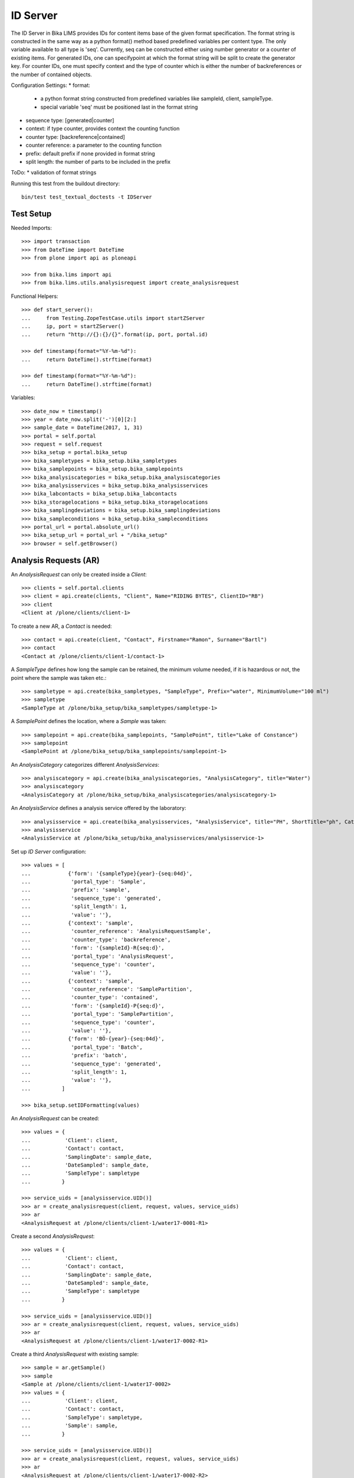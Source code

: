 ID Server
=========

The ID Server in Bika LIMS provides IDs for content items base of the given format specification. The format string is constructed in the same way as a python format() method based predefined variables per content type. The only variable available to all type is 'seq'. Currently, seq can be constructed either using number generator or a counter of existing items. For generated IDs, one can specifypoint at which the format string will be split to create the generator key. For counter IDs, one must specify context and the type of counter which is either the number of backreferences or the number of contained objects.

Configuration Settings:
* format:
  - a python format string constructed from predefined variables like sampleId, client, sampleType.
  - special variable 'seq' must be positioned last in the format string
* sequence type: [generated|counter]
* context: if type counter, provides context the counting function
* counter type: [backreference|contained]
* counter reference: a parameter to the counting function
* prefix: default prefix if none provided in format string
* split length: the number of parts to be included in the prefix

ToDo:
* validation of format strings

Running this test from the buildout directory::

    bin/test test_textual_doctests -t IDServer


Test Setup
----------

Needed Imports::

    >>> import transaction
    >>> from DateTime import DateTime
    >>> from plone import api as ploneapi

    >>> from bika.lims import api
    >>> from bika.lims.utils.analysisrequest import create_analysisrequest

Functional Helpers::

    >>> def start_server():
    ...     from Testing.ZopeTestCase.utils import startZServer
    ...     ip, port = startZServer()
    ...     return "http://{}:{}/{}".format(ip, port, portal.id)

    >>> def timestamp(format="%Y-%m-%d"):
    ...     return DateTime().strftime(format)

    >>> def timestamp(format="%Y-%m-%d"):
    ...     return DateTime().strftime(format)

Variables::

    >>> date_now = timestamp()
    >>> year = date_now.split('-')[0][2:]
    >>> sample_date = DateTime(2017, 1, 31)
    >>> portal = self.portal
    >>> request = self.request
    >>> bika_setup = portal.bika_setup
    >>> bika_sampletypes = bika_setup.bika_sampletypes
    >>> bika_samplepoints = bika_setup.bika_samplepoints
    >>> bika_analysiscategories = bika_setup.bika_analysiscategories
    >>> bika_analysisservices = bika_setup.bika_analysisservices
    >>> bika_labcontacts = bika_setup.bika_labcontacts
    >>> bika_storagelocations = bika_setup.bika_storagelocations
    >>> bika_samplingdeviations = bika_setup.bika_samplingdeviations
    >>> bika_sampleconditions = bika_setup.bika_sampleconditions
    >>> portal_url = portal.absolute_url()
    >>> bika_setup_url = portal_url + "/bika_setup"
    >>> browser = self.getBrowser()


Analysis Requests (AR)
----------------------

An `AnalysisRequest` can only be created inside a `Client`::

    >>> clients = self.portal.clients
    >>> client = api.create(clients, "Client", Name="RIDING BYTES", ClientID="RB")
    >>> client
    <Client at /plone/clients/client-1>

To create a new AR, a `Contact` is needed::

    >>> contact = api.create(client, "Contact", Firstname="Ramon", Surname="Bartl")
    >>> contact
    <Contact at /plone/clients/client-1/contact-1>

A `SampleType` defines how long the sample can be retained, the minimum volume
needed, if it is hazardous or not, the point where the sample was taken etc.::

    >>> sampletype = api.create(bika_sampletypes, "SampleType", Prefix="water", MinimumVolume="100 ml")
    >>> sampletype
    <SampleType at /plone/bika_setup/bika_sampletypes/sampletype-1>

A `SamplePoint` defines the location, where a `Sample` was taken::

    >>> samplepoint = api.create(bika_samplepoints, "SamplePoint", title="Lake of Constance")
    >>> samplepoint
    <SamplePoint at /plone/bika_setup/bika_samplepoints/samplepoint-1>

An `AnalysisCategory` categorizes different `AnalysisServices`::

    >>> analysiscategory = api.create(bika_analysiscategories, "AnalysisCategory", title="Water")
    >>> analysiscategory
    <AnalysisCategory at /plone/bika_setup/bika_analysiscategories/analysiscategory-1>

An `AnalysisService` defines a analysis service offered by the laboratory::

    >>> analysisservice = api.create(bika_analysisservices, "AnalysisService", title="PH", ShortTitle="ph", Category=analysiscategory, Keyword="PH")
    >>> analysisservice
    <AnalysisService at /plone/bika_setup/bika_analysisservices/analysisservice-1>

Set up `ID Server` configuration::

    >>> values = [
    ...            {'form': '{sampleType}{year}-{seq:04d}',
    ...             'portal_type': 'Sample',
    ...             'prefix': 'sample',
    ...             'sequence_type': 'generated',
    ...             'split_length': 1,
    ...             'value': ''},
    ...            {'context': 'sample',
    ...             'counter_reference': 'AnalysisRequestSample',
    ...             'counter_type': 'backreference',
    ...             'form': '{sampleId}-R{seq:d}',
    ...             'portal_type': 'AnalysisRequest',
    ...             'sequence_type': 'counter',
    ...             'value': ''},
    ...            {'context': 'sample',
    ...             'counter_reference': 'SamplePartition',
    ...             'counter_type': 'contained',
    ...             'form': '{sampleId}-P{seq:d}',
    ...             'portal_type': 'SamplePartition',
    ...             'sequence_type': 'counter',
    ...             'value': ''},
    ...            {'form': 'BÖ-{year}-{seq:04d}',
    ...             'portal_type': 'Batch',
    ...             'prefix': 'batch',
    ...             'sequence_type': 'generated',
    ...             'split_length': 1,
    ...             'value': ''},
    ...          ]

    >>> bika_setup.setIDFormatting(values)

An `AnalysisRequest` can be created::

    >>> values = {
    ...           'Client': client,
    ...           'Contact': contact,
    ...           'SamplingDate': sample_date,
    ...           'DateSampled': sample_date,
    ...           'SampleType': sampletype
    ...          }

    >>> service_uids = [analysisservice.UID()]
    >>> ar = create_analysisrequest(client, request, values, service_uids)
    >>> ar
    <AnalysisRequest at /plone/clients/client-1/water17-0001-R1>

Create a second `AnalysisRequest`::

    >>> values = {
    ...           'Client': client,
    ...           'Contact': contact,
    ...           'SamplingDate': sample_date,
    ...           'DateSampled': sample_date,
    ...           'SampleType': sampletype
    ...          }

    >>> service_uids = [analysisservice.UID()]
    >>> ar = create_analysisrequest(client, request, values, service_uids)
    >>> ar
    <AnalysisRequest at /plone/clients/client-1/water17-0002-R1>

Create a third `AnalysisRequest` with existing sample::

    >>> sample = ar.getSample()
    >>> sample
    <Sample at /plone/clients/client-1/water17-0002>
    >>> values = {
    ...           'Client': client,
    ...           'Contact': contact,
    ...           'SampleType': sampletype,
    ...           'Sample': sample,
    ...          }

    >>> service_uids = [analysisservice.UID()]
    >>> ar = create_analysisrequest(client, request, values, service_uids)
    >>> ar
    <AnalysisRequest at /plone/clients/client-1/water17-0002-R2>

Create a forth `Batch`::
    >>> batches = self.portal.batches
    >>> batch = api.create(batches, "Batch", ClientID="RB")
    >>> batch.getId() == "BA-{}-0001".format(year)
    True

Change ID formats and create new `AnalysisRequest`::
    >>> values = [
    ...            {'form': '{clientId}-{sampleDate:%Y%m%d}-{sampleType}-{seq:04d}',
    ...             'portal_type': 'Sample',
    ...             'prefix': 'sample',
    ...             'sequence_type': 'generated',
    ...             'split_length': 2,
    ...             'value': ''},
    ...            {'context': 'sample',
    ...             'counter_reference': 'AnalysisRequestSample',
    ...             'counter_type': 'backreference',
    ...             'form': '{sampleId}-R{seq:03d}',
    ...             'portal_type': 'AnalysisRequest',
    ...             'sequence_type': 'counter',
    ...             'value': ''},
    ...            {'context': 'sample',
    ...             'counter_reference': 'SamplePartition',
    ...             'counter_type': 'contained',
    ...             'form': '{sampleId}-P{seq:d}',
    ...             'portal_type': 'SamplePartition',
    ...             'sequence_type': 'counter',
    ...             'value': ''},
    ...            {'form': 'BÖ-{year}-{seq:04d}',
    ...             'portal_type': 'Batch',
    ...             'prefix': 'batch',
    ...             'sequence_type': 'generated',
    ...             'split_length': 1,
    ...             'value': ''},
    ...          ]

    >>> bika_setup.setIDFormatting(values)

    >>> values = {
    ...           'Client': client,
    ...           'Contact': contact,
    ...           'SamplingDate': sample_date,
    ...           'DateSampled': sample_date,
    ...           'SampleType': sampletype
    ...          }

    >>> service_uids = [analysisservice.UID()]
    >>> ar = create_analysisrequest(client, request, values, service_uids)
    >>> ar
    <AnalysisRequest at /plone/clients/client-1/RB-20170131-water-0001-R001>

Re-seed and create a new `Batch`::
    >>> current_user = ploneapi.user.get_current()
    >>> ploneapi.user.grant_roles(user=current_user,roles = ['Manager'])
    >>> transaction.commit()
    >>> browser.open(portal_url + '/seed?prefix=batch-BA&seed=10')
    >>> batch = api.create(batches, "Batch", ClientID="RB")
    >>> batch.getId() == "BA-{}-0011".format(year)
    True

